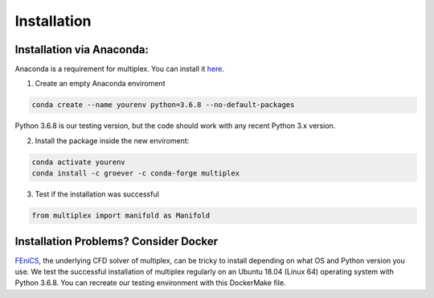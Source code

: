 Installation
============

Installation via Anaconda:
^^^^^^^^^^^^^^^^^^^^^^^^^^

Anaconda is a requirement for multiplex. You can install it `here <https://www.anaconda.com/distribution/>`_.

1) Create an empty Anaconda enviroment

.. code-block:: bash

   conda create --name yourenv python=3.6.8 --no-default-packages

Python 3.6.8 is our testing version, but the code should work with any recent Python 3.x version.

2) Install the package inside the new enviroment:

.. code-block:: bash

  conda activate yourenv
  conda install -c groever -c conda-forge multiplex

3) Test if the installation was successful

.. code-block:: python

   from multiplex import manifold as Manifold

Installation Problems? Consider Docker
^^^^^^^^^^^^^^^^^^^^^^^^^^^^^^^^^^^^^^

`FEniCS <https://fenicsproject.org/>`_, the underlying CFD solver of multiplex, can be tricky to install depending on what OS and Python version you use. We test the successful installation of multiplex regularly on an Ubuntu 18.04 (Linux 64) operating
system with Python 3.6.8. You can recreate our testing environment with this DockerMake file.
